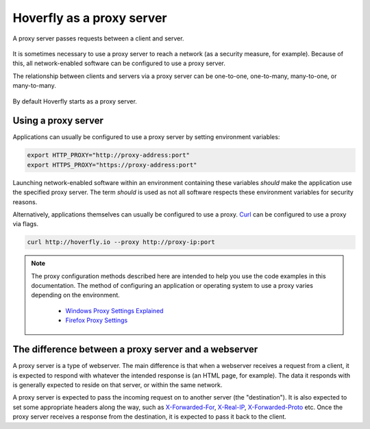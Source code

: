 .. _proxy_server:

Hoverfly as a proxy server
==========================

A proxy server passes requests between a client and server.

.. figure:: proxyserver.mermaid.png

It is sometimes necessary to use a proxy server to reach a network (as a security measure, for example). 
Because of this, all network-enabled software can be configured to use a proxy server.

The relationship between clients and servers via a proxy server can be one-to-one, one-to-many, 
many-to-one, or many-to-many.

.. figure:: proxyconfigs.mermaid.png

By default Hoverfly starts as a proxy server.

Using a proxy server
~~~~~~~~~~~~~~~~~~~~

Applications can usually be configured to use a proxy server by setting environment variables:

.. code:: bash

    export HTTP_PROXY="http://proxy-address:port"
    export HTTPS_PROXY="https://proxy-address:port"

Launching network-enabled software within an environment containing these variables *should* make the application use the specified proxy server. The term *should* is used as not all software respects these environment variables for security reasons.

Alternatively, applications themselves can usually be configured to use a proxy. `Curl <https://curl.haxx.se/>`_ can be configured to use a proxy via flags.

.. code:: bash

    curl http://hoverfly.io --proxy http://proxy-ip:port

.. note::

    The proxy configuration methods described here are intended to help you use the code examples in this documentation. The method of configuring an application or operating system to use a proxy varies depending on the environment.

      - `Windows Proxy Settings Explained <https://www.securelink.be/windows-proxy-settings-explained/>`_
      - `Firefox Proxy Settings <https://support.mozilla.org/en-US/kb/advanced-panel-settings-in-firefox#w_connection>`_

The difference between a proxy server and a webserver
~~~~~~~~~~~~~~~~~~~~~~~~~~~~~~~~~~~~~~~~~~~~~~~~~~~~~

A proxy server is a type of webserver. The main difference is that when a webserver receives a request from a client, it is expected to respond with whatever the intended response is (an HTML page, for example). The data it responds with is generally expected to reside on that server, or within the same network.

A proxy server is expected to pass the incoming request on to another server (the "destination"). It is also expected to set some appropriate headers along the way, such as `X-Forwarded-For <https://en.wikipedia.org/wiki/X-Forwarded-For>`_, `X-Real-IP <https://en.wikipedia.org/wiki/X-Real-IP>`_, `X-Forwarded-Proto <https://en.wikipedia.org/wiki/X-Forwarded-Proto>`_ etc. Once the proxy server receives a response from the destination, it is expected to pass it back to the client.

.. raw:: html

    <style>
        img {
            max-width: 600px !important;
        }
    </style>
